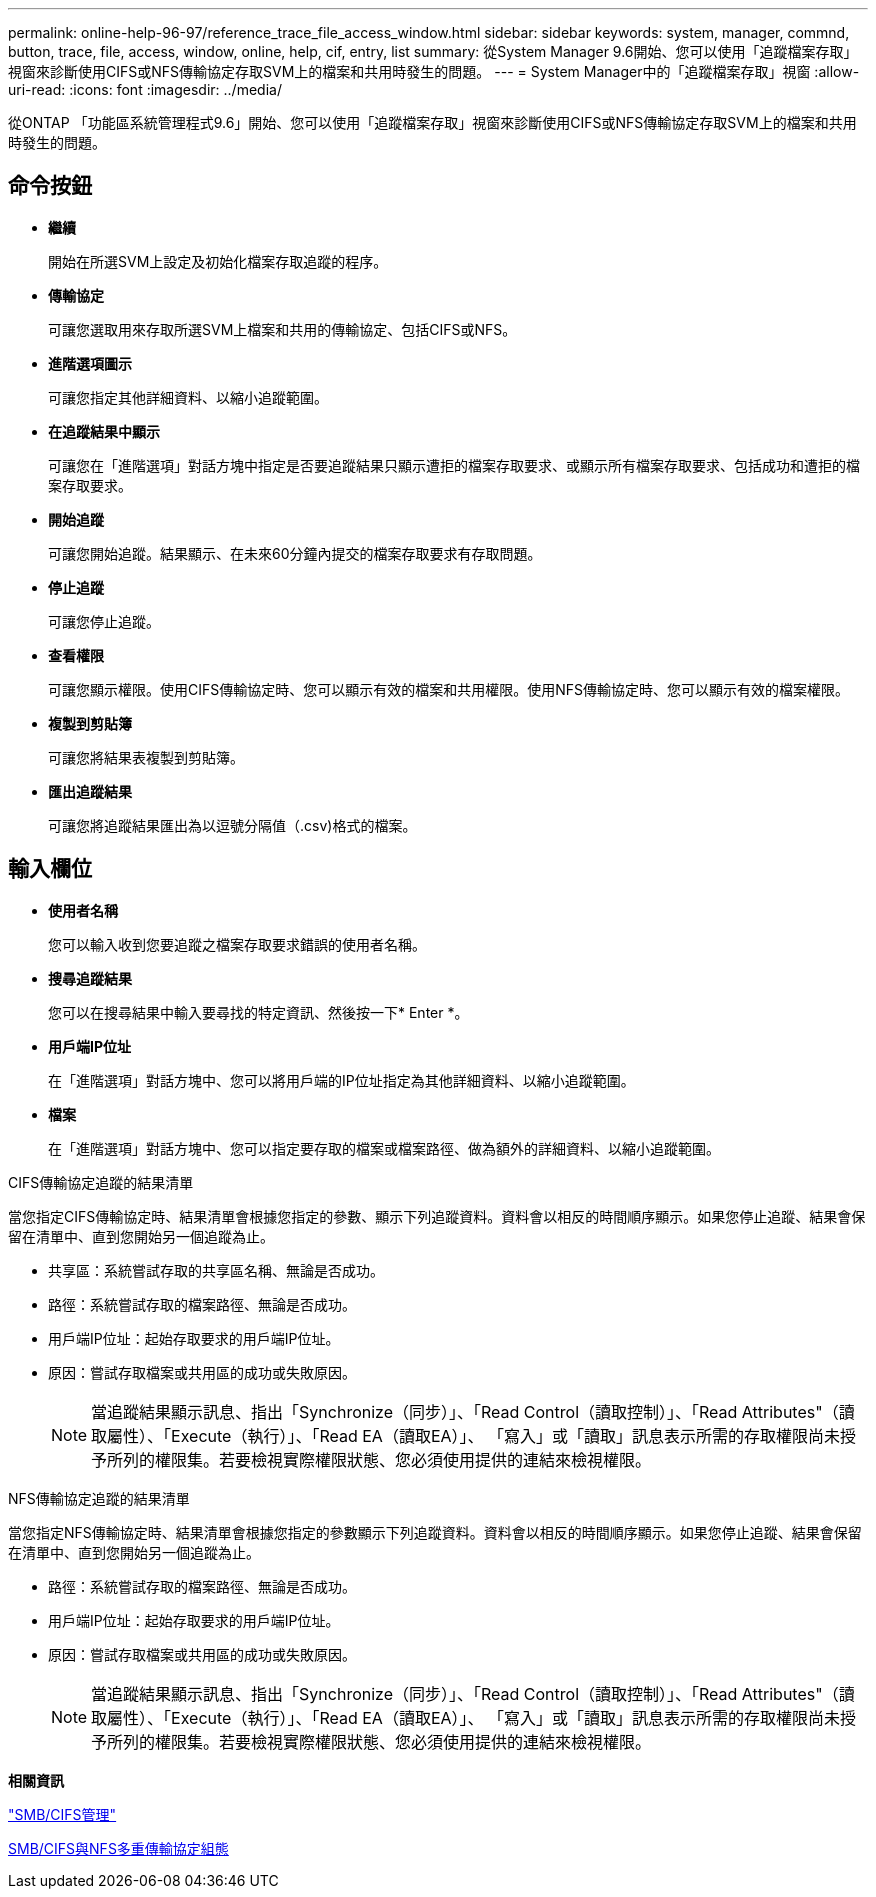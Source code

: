 ---
permalink: online-help-96-97/reference_trace_file_access_window.html 
sidebar: sidebar 
keywords: system, manager, commnd, button, trace, file, access, window, online, help, cif, entry, list 
summary: 從System Manager 9.6開始、您可以使用「追蹤檔案存取」視窗來診斷使用CIFS或NFS傳輸協定存取SVM上的檔案和共用時發生的問題。 
---
= System Manager中的「追蹤檔案存取」視窗
:allow-uri-read: 
:icons: font
:imagesdir: ../media/


[role="lead"]
從ONTAP 「功能區系統管理程式9.6」開始、您可以使用「追蹤檔案存取」視窗來診斷使用CIFS或NFS傳輸協定存取SVM上的檔案和共用時發生的問題。



== 命令按鈕

* *繼續*
+
開始在所選SVM上設定及初始化檔案存取追蹤的程序。

* *傳輸協定*
+
可讓您選取用來存取所選SVM上檔案和共用的傳輸協定、包括CIFS或NFS。

* *進階選項圖示*
+
可讓您指定其他詳細資料、以縮小追蹤範圍。

* *在追蹤結果中顯示*
+
可讓您在「進階選項」對話方塊中指定是否要追蹤結果只顯示遭拒的檔案存取要求、或顯示所有檔案存取要求、包括成功和遭拒的檔案存取要求。

* *開始追蹤*
+
可讓您開始追蹤。結果顯示、在未來60分鐘內提交的檔案存取要求有存取問題。

* *停止追蹤*
+
可讓您停止追蹤。

* *查看權限*
+
可讓您顯示權限。使用CIFS傳輸協定時、您可以顯示有效的檔案和共用權限。使用NFS傳輸協定時、您可以顯示有效的檔案權限。

* *複製到剪貼簿*
+
可讓您將結果表複製到剪貼簿。

* *匯出追蹤結果*
+
可讓您將追蹤結果匯出為以逗號分隔值（.csv)格式的檔案。





== 輸入欄位

* *使用者名稱*
+
您可以輸入收到您要追蹤之檔案存取要求錯誤的使用者名稱。

* *搜尋追蹤結果*
+
您可以在搜尋結果中輸入要尋找的特定資訊、然後按一下* Enter *。

* *用戶端IP位址*
+
在「進階選項」對話方塊中、您可以將用戶端的IP位址指定為其他詳細資料、以縮小追蹤範圍。

* *檔案*
+
在「進階選項」對話方塊中、您可以指定要存取的檔案或檔案路徑、做為額外的詳細資料、以縮小追蹤範圍。



.CIFS傳輸協定追蹤的結果清單
當您指定CIFS傳輸協定時、結果清單會根據您指定的參數、顯示下列追蹤資料。資料會以相反的時間順序顯示。如果您停止追蹤、結果會保留在清單中、直到您開始另一個追蹤為止。

* 共享區：系統嘗試存取的共享區名稱、無論是否成功。
* 路徑：系統嘗試存取的檔案路徑、無論是否成功。
* 用戶端IP位址：起始存取要求的用戶端IP位址。
* 原因：嘗試存取檔案或共用區的成功或失敗原因。
+
[NOTE]
====
當追蹤結果顯示訊息、指出「Synchronize（同步）」、「Read Control（讀取控制）」、「Read Attributes"（讀取屬性）、「Execute（執行）」、「Read EA（讀取EA）」、 「寫入」或「讀取」訊息表示所需的存取權限尚未授予所列的權限集。若要檢視實際權限狀態、您必須使用提供的連結來檢視權限。

====


.NFS傳輸協定追蹤的結果清單
當您指定NFS傳輸協定時、結果清單會根據您指定的參數顯示下列追蹤資料。資料會以相反的時間順序顯示。如果您停止追蹤、結果會保留在清單中、直到您開始另一個追蹤為止。

* 路徑：系統嘗試存取的檔案路徑、無論是否成功。
* 用戶端IP位址：起始存取要求的用戶端IP位址。
* 原因：嘗試存取檔案或共用區的成功或失敗原因。
+
[NOTE]
====
當追蹤結果顯示訊息、指出「Synchronize（同步）」、「Read Control（讀取控制）」、「Read Attributes"（讀取屬性）、「Execute（執行）」、「Read EA（讀取EA）」、 「寫入」或「讀取」訊息表示所需的存取權限尚未授予所列的權限集。若要檢視實際權限狀態、您必須使用提供的連結來檢視權限。

====


*相關資訊*

https://docs.netapp.com/us-en/ontap/smb-admin/index.html["SMB/CIFS管理"]

xref:../nas-multiprotocol-config/index.html[SMB/CIFS與NFS多重傳輸協定組態]
